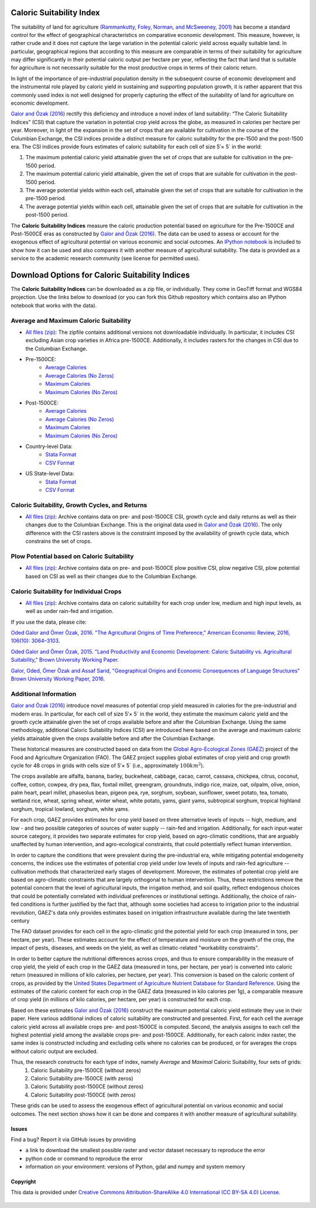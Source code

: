 *************************
Caloric Suitability Index
*************************

The suitability of land for agriculture `(Rammankutty, Foley, Norman, and McSweeney, 2001) <http://www.sage.wisc.edu/atlas/maps.php?datasetid=19&includerelatedlinks=1&dataset=19>`_ has become a standard control for the effect of geographical characteristics on comparative economic development.  This measure, however, is rather crude and it does not capture the large variation in the potential caloric yield across equally suitable land.  In particular, geographical regions that according to this measure are comparable in terms of their suitability for agriculture may differ significantly in their potential caloric output per hectare per year, reflecting the fact that land that is suitable for agriculture is not necessarily suitable for the most productive crops in terms of their caloric return.

In light of the importance of pre-industrial population density in the subsequent course of economic development and the instrumental role played by caloric yield in sustaining and supporting population growth, it is rather apparent that this commonly used index is not well designed for properly capturing the effect of the suitability of land for agriculture on economic development.

`Galor and Özak (2016) <http://dx.doi.org/10.1257/aer.20150020>`_ rectify this deficiency and introduce a novel index of land suitability:  “The Caloric Suitability Indices” (CSI) that capture the variation in potential crop yield across the globe, as measured in calories per hectare per year.  Moreover, in light of the expansion in the set of crops that are available for cultivation in the course of the Columbian Exchange, the CSI indices provide a distinct measure for caloric suitability for the pre-1500 and the post-1500 era.  
The CSI indices provide fours estimates of caloric suitability for each cell of size 5′× 5´ in the world:

1.	The maximum potential caloric yield attainable given the set of crops that are suitable for cultivation in the pre-1500 period.
2.	The maximum potential caloric yield attainable, given the set of crops that are suitable for cultivation in the post-1500 period.
3.	The average potential yields within each cell, attainable given the set of crops that are suitable for cultivation in the pre-1500 period.
4.	The average potential yields within each cell, attainable given the set of crops that are suitable for cultivation in the post-1500 period.

The **Caloric Suitability Indices** measure the caloric production potential based on agriculture for the Pre-1500CE and Post-1500CE eras as constructed by `Galor and Özak (2016) <http://dx.doi.org/10.1257/aer.20150020>`_. The data can be used to assess or account for the exogenous effect of agricultural potential on various economic and social outcomes. An `IPython notebook <https://github.com/ozak/Caloric-Suitability-Index/blob/master/notebooks/Caloric%20and%20Agricultural%20Suitability.ipynb>`_ is included to show how it can be used and also compares it with another measure of agricultural suitability. The data is provided as a service to the academic research community (see license for permitted uses). 

************************************************
Download Options for Caloric Suitability Indices
************************************************

The **Caloric Suitability Indices** can be downloaded as a zip file, or individually. They come in GeoTiff format and WGS84 projection. Use the links below to download (or you can fork this Github repository which contains also an IPython notebook that works with the data).

=======================================
Average and Maximum Caloric Suitability
=======================================

* `All files (zip) <https://drive.google.com/uc?export=download&id=0By-h7HPv1NhVM1g5aW81TzVRWjQ>`_: The zipfile contains additional versions not downloadable individually. In particular, it includes CSI excluding Asian crop varieties in Africa pre-1500CE. Additionally, it includes rasters for the changes in CSI due to the Columbian Exchange.

* Pre-1500CE:
    * `Average Calories <https://drive.google.com/uc?export=download&id=0By-h7HPv1NhVeEhsRmdRWkFJX2M>`_
    * `Average Calories (No Zeros) <https://drive.google.com/uc?export=download&id=0By-h7HPv1NhVcHgxa1EyOEpURUk>`_
    * `Maximum Calories <https://drive.google.com/uc?export=download&id=0By-h7HPv1NhVR2dDUm5fU2lMN2c>`_
    * `Maximum Calories (No Zeros) <https://drive.google.com/uc?export=download&id=0By-h7HPv1NhVUzVDTXBST3d4YlE>`_

* Post-1500CE:
    * `Average Calories <https://drive.google.com/uc?export=download&id=0By-h7HPv1NhVT05GNGtaZk13S2M>`_
    * `Average Calories (No Zeros) <https://drive.google.com/uc?export=download&id=0By-h7HPv1NhVcHVJcmgtb09FTXM>`_
    * `Maximum Calories <https://drive.google.com/uc?export=download&id=0By-h7HPv1NhVR2ZDemhYd1hqZms>`_
    * `Maximum Calories (No Zeros) <https://drive.google.com/uc?export=download&id=0By-h7HPv1NhVajhjbVcyakFYMHc>`_

* Country-level Data:
    * `Stata Format <https://drive.google.com/uc?export=download&id=1_GuALJGX90GqfZ0RWx8xXCsZ5Mlo28XF>`_
    * `CSV Format <https://drive.google.com/uc?export=download&id=1_P2tcPPhe5vPzJXl2oOsH5HgxXCes4rf>`_

* US State-level Data:
    * `Stata Format <https://raw.githubusercontent.com/ozak/Caloric-Suitability-Index/master/data/USStates/US_States_CSI.dta>`_
    * `CSV Format <https://raw.githubusercontent.com/ozak/Caloric-Suitability-Index/master/data/USStates/US_States_CSI.csv>`_

================================================
Caloric Suitability, Growth Cycles, and Returns 
================================================

* `All files (zip) <https://drive.google.com/open?id=0By-h7HPv1NhVMG1YNmVvaWlWTm8>`_: Archive contains data on pre- and post-1500CE CSI, growth cycle and daily returns as well as their changes due to the Columbian Exchange. This is the original data used in `Galor and Özak (2016) <http://dx.doi.org/10.1257/aer.20150020>`_. The only difference with the CSI rasters above is the constraint imposed by the availability of growth cycle data, which constrains the set of crops.

===========================================
Plow Potential based on Caloric Suitability
===========================================

* `All files (zip) <https://drive.google.com/open?id=1Lqb7jC75NYVRdvVpUDzPJ7-8DL5OaYfd>`_: Archive contains data on pre- and post-1500CE plow positive CSI, plow negative CSI, plow potential based on CSI as well as their changes due to the Columbian Exchange.

========================================
Caloric Suitability for Individual Crops
========================================

* `All files (zip) <https://drive.google.com/open?id=0By-h7HPv1NhVS1I3UXVURExCNjA>`_: Archive contains data on caloric suitability for each crop under low, medium and high input levels, as well as under rain-fed and irrigation.

If you use the data, please cite: 

`Oded Galor and Ömer Özak, 2016. "The Agricultural Origins of Time Preference," American Economic Review, 2016, 106(10): 3064–3103 <http://dx.doi.org/10.1257/aer.20150020>`_.

`Oded Galor and Ömer Özak, 2015. "Land Productivity and Economic Development: Caloric Suitability vs. Agricultural Suitability," Brown University Working Paper <http://papers.ssrn.com/abstract=2625180>`_.

`Galor, Oded, Ömer Özak and Assaf Sarid, "Geographical Origins and Economic Consequences of Language Structures" Brown University Working Paper, 2016 <http://ssrn.com/abstract=2820889>`_.

======================
Additional Information
======================

`Galor and Özak (2016) <http://dx.doi.org/10.1257/aer.20150020>`_ introduce novel measures of potential crop yield measured in calories for the pre-industrial and modern eras. In particular, for each cell of size 5′× 5´ in the world, they estimate the maximum caloric yield and the growth cycle attainable given the set of crops available before and after the Columbian Exchange. Using the same methodology, additional Caloric Suitability Indices (CSI) are introduced here based on the average and maximum caloric yields attainable given the crops available before and after the Columbian Exchange.

These historical measures are constructed based on data from the `Global Agro-Ecological Zones (GAEZ) <http://http://gaez.fao.org/>`_ project of the Food and Agriculture Organization (FAO). The GAEZ project supplies global estimates of crop yield and crop growth cycle for 48 crops in grids with cells size of 5′× 5´ (i.e., approximately :math:`100 km^2`). 

The crops available are alfalfa, banana, barley, buckwheat, cabbage, cacao, carrot, cassava, chickpea, citrus, coconut, coffee, cotton, cowpea, dry pea, flax, foxtail millet, greengram, groundnuts, indigo rice, maize, oat, oilpalm, olive, onion, palm heart, pearl millet, phaseolus bean, pigeon pea, rye, sorghum, soybean, sunflower, sweet potato, tea, tomato, wetland rice, wheat, spring wheat, winter wheat, white potato, yams, giant yams, subtropical sorghum, tropical highland sorghum, tropical lowland, sorghum, white yams. 

For each crop, GAEZ provides estimates for crop yield based on three alternative levels of inputs -- high, medium, and low - and two possible categories of sources of water supply -- rain-fed and irrigation. Additionally, for each input-water source category, it provides two separate estimates for crop yield, based on agro-climatic conditions, that are arguably unaffected by human intervention, and agro-ecological constraints, that could potentially reflect human intervention. 

In order to capture the conditions that were prevalent during the pre-industrial era, while mitigating potential endogeneity concerns, the indices use the estimates of potential crop yield under low levels of inputs and rain-fed agriculture -- cultivation methods that characterized early stages of development. Moreover, the estimates of potential crop yield are based on agro-climatic constraints that are largely orthogonal to human intervention. Thus, these restrictions remove the potential concern that the level of agricultural inputs, the irrigation method, and soil quality, reflect endogenous choices that could be potentially correlated with individual preferences or institutional settings. Additionally, the choice of rain-fed conditions is further justified by the fact that, although some societies had access to irrigation prior to the industrial revolution, GAEZ's data only provides estimates based on irrigation infrastructure available during the late twentieth century

The FAO dataset provides for each cell in the agro-climatic grid the potential yield for each crop (measured in tons, per hectare, per year). These estimates account for the effect of temperature and moisture on the growth of the crop, the impact of pests, diseases, and weeds on the yield, as well as climatic-related "workability constraints". 

In order to better capture the nutritional differences across crops, and thus to ensure comparability in the measure of crop yield, the yield of each crop in the GAEZ data (measured in tons, per hectare, per year) is converted into caloric return (measured in millions of kilo calories, per hectare, per year). This conversion is based on the caloric content of crops, as provided by the `United States Department of Agriculture Nutrient Database for Standard Reference <http://www.ars.usda.gov/Services/docs.htm?docid=23635>`_. Using the estimates of the caloric content for each crop in the GAEZ data (measured in kilo calories per 1g), a comparable measure of crop yield (in millions of kilo calories, per hectare, per year) is constructed for each crop. 

Based on these estimates `Galor and Özak (2016) <http://dx.doi.org/10.1257/aer.20150020>`_ construct the maximum potential caloric yield estimate they use in their paper. Here various additional indices of caloric suitability are constructed and presented. First, for each cell the average caloric yield across all available crops pre- and post-1500CE is computed. Second, the analysis assigns to each cell the highest potential yield among the available crops pre- and post-1500CE. Additionally, for each caloric index raster, the same index is constructed including and excluding cells where no calories can be produced, or for averages the crops without caloric output are excluded. 

Thus, the research constructs for each type of index, namely *Average* and *Maximal* Caloric Suitability, four sets of grids: 
    1. Caloric Suitability pre-1500CE (without zeros)
    2. Caloric Suitability pre-1500CE (with zeros)
    3. Caloric Suitability post-1500CE (without zeros)
    4. Caloric Suitability post-1500CE (with zeros)

These grids can be used to assess the exogenous effect of agricultural potential on various economic and social outcomes. The next section shows how it can be done and compares it with another measure of agricultural suitability.

Issues
------

Find a bug? Report it via GitHub issues by providing

- a link to download the smallest possible raster and vector dataset necessary to reproduce the error
- python code or command to reproduce the error
- information on your environment: versions of Python, gdal and numpy and system memory


Copyright 
---------

This data is provided under `Creative Commons Attribution-ShareAlike 4.0 International (CC BY-SA 4.0) License <https://creativecommons.org/licenses/by-sa/4.0/>`_. |Copyright|_

    |SMU|_ |Brown|_


.. |SMU| image:: https://github.com/ozak/Caloric-Suitability-Index/raw/master/pics/SMUlogowWordmarkRB.jpg
                    :height: 400px
                    :width: 1100 px
                    :scale: 20 %
.. _SMU: http://omerozak.com

.. |Brown| image:: https://github.com/ozak/Caloric-Suitability-Index/raw/master/pics/Brown-Logo_2016_2.png
                    :height: 200px
                    :width: 400 px
                    :scale: 50 %
.. _Brown: http://odedgalor.virb.com/

.. |Copyright| image:: http://mirrors.creativecommons.org/presskit/buttons/88x31/svg/by-sa.svg
                    :height: 45px
                    :width: 900 px
                    :scale: 60 %
.. _Copyright: https://creativecommons.org/licenses/by-sa/4.0/legalcode

